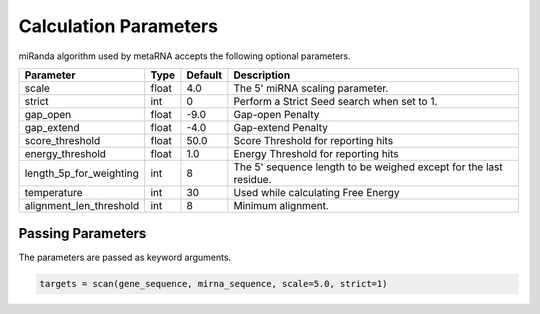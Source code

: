 .. _parameters:

Calculation Parameters
======================

miRanda algorithm used by metaRNA accepts the following optional parameters.

+-------------------------+----------+---------+-------------------------------------------------------------------+
| Parameter               | Type     | Default | Description                                                       |
+=========================+==========+=========+===================================================================+
| scale                   | float    | 4.0     | The 5' miRNA scaling parameter.                                   |
+-------------------------+----------+---------+-------------------------------------------------------------------+
| strict                  | int      | 0       | Perform a Strict Seed search when set to 1.                       |
+-------------------------+----------+---------+-------------------------------------------------------------------+
| gap_open                | float    | -9.0    | Gap-open Penalty                                                  |
+-------------------------+----------+---------+-------------------------------------------------------------------+
| gap_extend              | float    | -4.0    | Gap-extend Penalty                                                |
+-------------------------+----------+---------+-------------------------------------------------------------------+
| score_threshold         | float    | 50.0    | Score Threshold for reporting hits                                |
+-------------------------+----------+---------+-------------------------------------------------------------------+
| energy_threshold        | float    | 1.0     | Energy Threshold for reporting hits                               |
+-------------------------+----------+---------+-------------------------------------------------------------------+
| length_5p_for_weighting | int      | 8       | The 5' sequence length to be weighed except for the last residue. |
+-------------------------+----------+---------+-------------------------------------------------------------------+
| temperature             | int      | 30      | Used while calculating Free Energy                                |
+-------------------------+----------+---------+-------------------------------------------------------------------+
| alignment_len_threshold | int      | 8       | Minimum alignment.                                                |
+-------------------------+----------+---------+-------------------------------------------------------------------+


Passing Parameters
------------------

The parameters are passed as keyword arguments.

.. code:: python

    targets = scan(gene_sequence, mirna_sequence, scale=5.0, strict=1)

